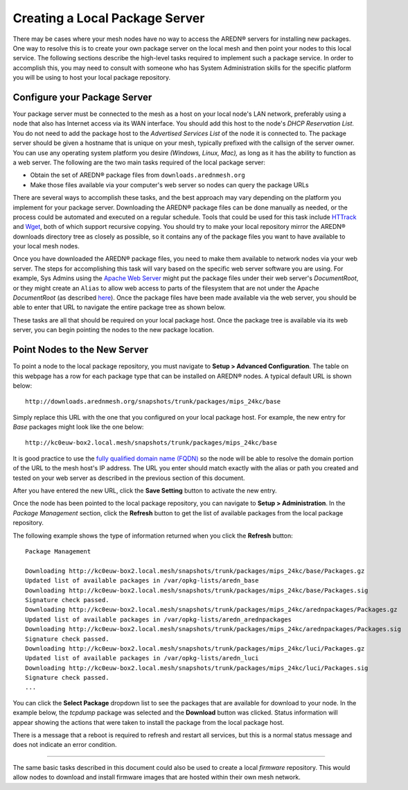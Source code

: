 ===============================
Creating a Local Package Server
===============================

There may be cases where your mesh nodes have no way to access the AREDN |trade| servers for installing new packages. One way to resolve this is to create your own package server on the local mesh and then point your nodes to this local service. The following sections describe the high-level tasks required to implement such a package service. In order to accomplish this, you may need to consult with someone who has System Administration skills for the specific platform you will be using to host your local package repository.

Configure your Package Server
=============================

Your package server must be connected to the mesh as a host on your local node's LAN network, preferably using a node that also has Internet access via its WAN interface. You should add this host to the node's *DHCP Reservation List*. You do not need to add the package host to the *Advertised Services List* of the node it is connected to. The package server should be given a hostname that is unique on your mesh, typically prefixed with the callsign of the server owner. You can use any operating system platform you desire *(Windows, Linux, Mac),* as long as it has the ability to function as a web server. The following are the two main tasks required of the local package server:

* Obtain the set of AREDN |trade| package files from ``downloads.arednmesh.org``
* Make those files available via your computer's web server so nodes can query the package URLs

There are several ways to accomplish these tasks, and the best approach may vary depending on the platform you implement for your package server. Downloading the AREDN |trade| package files can be done manually as needed, or the process could be automated and executed on a regular schedule. Tools that could be used for this task include `HTTrack <https://en.wikipedia.org/wiki/HTTrack>`_ and `Wget <https://en.wikipedia.org/wiki/Wget>`_, both of which support recursive copying. You should try to make your local repository mirror the AREDN |trade| downloads directory tree as closely as possible, so it contains any of the package files you want to have available to your local mesh nodes.

Once you have downloaded the AREDN |trade| package files, you need to make them available to network nodes via your web server. The steps for accomplishing this task will vary based on the specific web server software you are using. For example, Sys Admins using the `Apache Web Server <https://en.wikipedia.org/wiki/Apache_HTTP_Server>`_ might put the package files under their web server's *DocumentRoot*, or they might create an ``Alias`` to allow web access to parts of the filesystem that are not under the Apache *DocumentRoot* (as described `here <https://http
d.apache.org/docs/2.4/urlmapping.html>`_). Once the package files have been made available via the web server, you should be able to enter that URL to navigate the entire package tree as shown below.

.. image:: _images/view-package-repo.png
   :alt:  View the local package repository
   :align: center

These tasks are all that should be required on your local package host. Once the package tree is available via its web server, you can begin pointing the nodes to the new package location.

Point Nodes to the New Server
=============================

To point a node to the local package repository, you must navigate to **Setup > Advanced Configuration**. The table on this webpage has a row for each package type that can be installed on AREDN |trade| nodes. A typical default URL is shown below:

::

  http://downloads.arednmesh.org/snapshots/trunk/packages/mips_24kc/base

Simply replace this URL with the one that you configured on your local package host. For example, the new entry for *Base* packages might look like the one below:

::

  http://kc0euw-box2.local.mesh/snapshots/trunk/packages/mips_24kc/base

It is good practice to use the `fully qualified domain name (FQDN) <https://en.wikipedia.org/wiki/Fully_qualified_domain_name>`_ so the node will be able to resolve the domain portion of the URL to the mesh host's IP address. The URL you enter should match exactly with the alias or path you created and tested on your web server as described in the previous section of this document.

.. image:: _images/set-package-host.png
   :alt:  Advanced Configuration - set package URL
   :align: center

After you have entered the new URL, click the **Save Setting** button to activate the new entry.

Once the node has been pointed to the local package repository, you can navigate to **Setup > Administration**. In the *Package Management* section, click the **Refresh** button to get the list of available packages from the local package repository.

.. image:: _images/refresh-package-list.png
   :alt:  Administration - refresh package list
   :align: center

The following example shows the type of information returned when you click the **Refresh** button:

::

  Package Management

  Downloading http://kc0euw-box2.local.mesh/snapshots/trunk/packages/mips_24kc/base/Packages.gz
  Updated list of available packages in /var/opkg-lists/aredn_base
  Downloading http://kc0euw-box2.local.mesh/snapshots/trunk/packages/mips_24kc/base/Packages.sig
  Signature check passed.
  Downloading http://kc0euw-box2.local.mesh/snapshots/trunk/packages/mips_24kc/arednpackages/Packages.gz
  Updated list of available packages in /var/opkg-lists/aredn_arednpackages
  Downloading http://kc0euw-box2.local.mesh/snapshots/trunk/packages/mips_24kc/arednpackages/Packages.sig
  Signature check passed.
  Downloading http://kc0euw-box2.local.mesh/snapshots/trunk/packages/mips_24kc/luci/Packages.gz
  Updated list of available packages in /var/opkg-lists/aredn_luci
  Downloading http://kc0euw-box2.local.mesh/snapshots/trunk/packages/mips_24kc/luci/Packages.sig
  Signature check passed.
  ...

You can click the **Select Package** dropdown list to see the packages that are available for download to your node. In the example below, the *tcpdump* package was selected and the **Download** button was clicked. Status information will appear showing the actions that were taken to install the package from the local package host.

.. image:: _images/download-new-package.png
   :alt:  Administration - download new package
   :align: center

There is a message that a reboot is required to refresh and restart all services, but this is a normal status message and does not indicate an error condition.

---------------

The same basic tasks described in this document could also be used to create a local *firmware* repository. This would allow nodes to download and install firmware images that are hosted within their own mesh network.


.. |trade|  unicode:: U+00AE .. Registered Trademark SIGN
   :ltrim:
